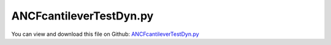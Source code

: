 
.. _examples-ancfcantilevertestdyn:

************************
ANCFcantileverTestDyn.py
************************

You can view and download this file on Github: `ANCFcantileverTestDyn.py <https://github.com/jgerstmayr/EXUDYN/tree/master/main/pythonDev/Examples/ANCFcantileverTestDyn.py>`_

.. code-block:: python
   :linenos:

   #+++++++++++++++++++++++++++++++++++++++++++++++++++++++++++++++++++++++++++++
   # This is an EXUDYN example
   #
   # Details:  Test with ANCF cantilever beam; excitation with a coordinate constraint which is changed by preStepExecute function
   #
   # Author:   Johannes Gerstmayr
   # Date:     2019-10-25
   #
   # Copyright:This file is part of Exudyn. Exudyn is free software. You can redistribute it and/or modify it under the terms of the Exudyn license. See 'LICENSE.txt' for more details.
   #
   #+++++++++++++++++++++++++++++++++++++++++++++++++++++++++++++++++++++++++++++
   
   import exudyn as exu
   from exudyn.itemInterface import *
   
   import numpy as np
   
   SC = exu.SystemContainer()
   mbs = SC.AddSystem()
   
   
   #background
   rect = [-10,-10,10,10] #xmin,ymin,xmax,ymax
   background = {'type':'Line', 'color':[0.1,0.1,0.8,1], 'data':[rect[0],rect[1],0, rect[2],rect[1],0, rect[2],rect[3],0, rect[0],rect[3],0, rect[0],rect[1],0]} #background
   oGround=mbs.AddObject(ObjectGround(referencePosition= [0,0,0], visualization=VObjectGround(graphicsData= [background])))
   
   #+++++++++++++++++++++++++++++++++++++++++++++++++++++++++++++++++++++++++++++++++
   #cable:
   
   L=2                    # length of ANCF element in m
   E=2.07e11             # Young's modulus of ANCF element in N/m^2
   rho=7800               # density of ANCF element in kg/m^3
   b=0.1                  # width of rectangular ANCF element in m
   h=0.1                  # height of rectangular ANCF element in m
   A=b*h                  # cross sectional area of ANCF element in m^2
   I=b*h**3/12            # second moment of area of ANCF element in m^4
   f=3*E*I/L**2           # tip load applied to ANCF element in N
   
   print("load f="+str(f))
   
   nGround = mbs.AddNode(NodePointGround(referenceCoordinates=[0,0,0])) #ground node for coordinate constraint
   mGround = mbs.AddMarker(MarkerNodeCoordinate(nodeNumber = nGround, coordinate=0)) #Ground node ==> no action
   
   mode = 1
   if mode==0: #treat one element
       nc0 = mbs.AddNode(Point2DS1(referenceCoordinates=[0,0,1,0]))
       nc1 = mbs.AddNode(Point2DS1(referenceCoordinates=[L,0,1,0]))
       o0 = mbs.AddObject(Cable2D(physicsLength=L, physicsMassPerLength=rho*A, physicsBendingStiffness=E*I, physicsAxialStiffness=E*A, nodeNumbers=[nc0,nc1]))
       print(mbs.GetObject(o0))
   
       mANCF0 = mbs.AddMarker(MarkerNodeCoordinate(nodeNumber = nc0, coordinate=0))
       mANCF1 = mbs.AddMarker(MarkerNodeCoordinate(nodeNumber = nc0, coordinate=1))
       mANCF2b = mbs.AddMarker(MarkerNodeCoordinate(nodeNumber = nc0, coordinate=3))
   
       mbs.AddObject(CoordinateConstraint(markerNumbers=[mGround,mANCF0]))
       ccy=mbs.AddObject(CoordinateConstraint(markerNumbers=[mGround,mANCF1]),offset=1e-6)
       mbs.AddObject(CoordinateConstraint(markerNumbers=[mGround,mANCF2b]))
   
       mANCFnode = mbs.AddMarker(MarkerNodePosition(nodeNumber=nc1)) #force
       mbs.AddLoad(Force(markerNumber = mANCFnode, loadVector = [0, 0, 0]))
   
   
   else: #treat n elements
       nc0 = mbs.AddNode(Point2DS1(referenceCoordinates=[0,0,1,0]))
       nElements = 16
       lElem = L / nElements
       for i in range(nElements):
           nLast = mbs.AddNode(Point2DS1(referenceCoordinates=[lElem*(i+1),0,1,0]))
           mbs.AddObject(Cable2D(physicsLength=lElem, physicsMassPerLength=rho*A, 
                                 physicsBendingStiffness=E*I, physicsAxialStiffness=E*A, nodeNumbers=[int(nc0)+i,int(nc0)+i+1]))
   
       mANCF0 = mbs.AddMarker(MarkerNodeCoordinate(nodeNumber = nc0, coordinate=0))
       mANCF1 = mbs.AddMarker(MarkerNodeCoordinate(nodeNumber = nc0, coordinate=1))
       mANCF2 = mbs.AddMarker(MarkerNodeCoordinate(nodeNumber = nc0, coordinate=3))
       
       mbs.AddObject(CoordinateConstraint(markerNumbers=[mGround,mANCF0]))
       ccy=mbs.AddObject(CoordinateConstraint(markerNumbers=[mGround,mANCF1]))
       mbs.AddObject(CoordinateConstraint(markerNumbers=[mGround,mANCF2]))
   
       #mANCFLast = mbs.AddMarker(MarkerNodePosition(nodeNumber=nLast)) #force
       #nl=mbs.AddLoad(Force(markerNumber = mANCFLast, loadVector = [0, -f*0.01, 0])) #will be changed in load steps
   
   
   
   mbs.Assemble()
   print(mbs)
   
   
   
   simulationSettings = exu.SimulationSettings() #takes currently set values or default values
   
   def UFexcitation(mbs, t):
       mbs.SetObjectParameter(ccy, 'offset', 0.1*np.sin(2*np.pi*20*t))
       return True #True, means that everything is alright, False=stop simulation
   
   mbs.SetPreStepUserFunction(UFexcitation)
   
   
   fact = 20000
   simulationSettings.timeIntegration.numberOfSteps = 1*fact
   simulationSettings.timeIntegration.endTime = 0.000025*fact
   simulationSettings.solutionSettings.writeSolutionToFile = True
   simulationSettings.solutionSettings.solutionWritePeriod = simulationSettings.timeIntegration.endTime/fact
   simulationSettings.displayComputationTime = True
   simulationSettings.timeIntegration.verboseMode = 1
   
   simulationSettings.timeIntegration.newton.relativeTolerance = 1e-8*1000 #10000
   simulationSettings.timeIntegration.newton.absoluteTolerance = 1e-10*100
   
   simulationSettings.timeIntegration.newton.useModifiedNewton = True
   simulationSettings.timeIntegration.newton.maxModifiedNewtonIterations = 5
   simulationSettings.timeIntegration.newton.numericalDifferentiation.minimumCoordinateSize = 1
   simulationSettings.timeIntegration.newton.numericalDifferentiation.relativeEpsilon = 6.055454452393343e-06*0.1 #eps^(1/3)
   simulationSettings.timeIntegration.newton.modifiedNewtonContractivity = 1000
   simulationSettings.timeIntegration.generalizedAlpha.useIndex2Constraints = False
   simulationSettings.timeIntegration.generalizedAlpha.useNewmark = False
   simulationSettings.timeIntegration.generalizedAlpha.spectralRadius = 0.6
   simulationSettings.displayStatistics = True
   simulationSettings.displayComputationTime = True
   
   #SC.visualizationSettings.nodes.showNumbers = True
   SC.visualizationSettings.bodies.showNumbers = False
   #SC.visualizationSettings.connectors.showNumbers = True
   SC.visualizationSettings.nodes.defaultSize = 0.01
   
   simulationSettings.solutionSettings.solutionInformation = "nonlinear beam oscillations"
   
   SC.renderer.Start()
   mbs.SolveDynamic(simulationSettings)
   SC.renderer.DoIdleTasks()
   SC.renderer.Stop() #safely close rendering window!
   


